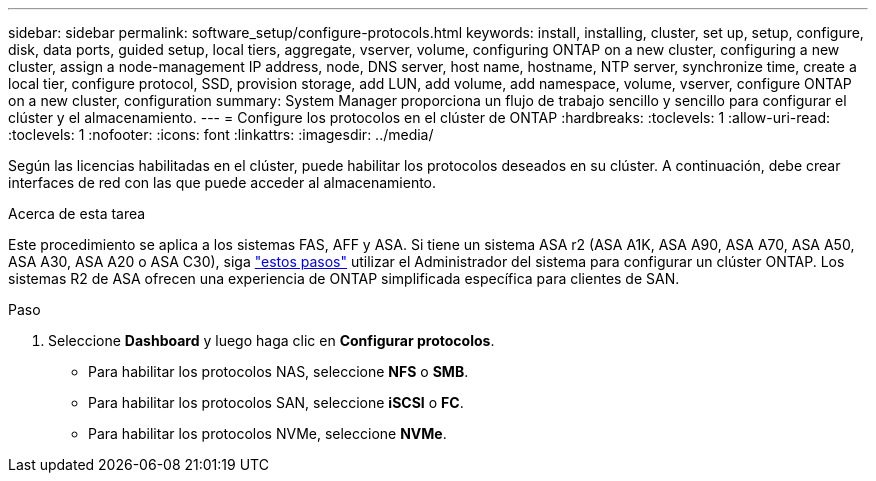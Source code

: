 ---
sidebar: sidebar 
permalink: software_setup/configure-protocols.html 
keywords: install, installing, cluster, set up, setup, configure, disk, data ports, guided setup, local tiers, aggregate, vserver, volume, configuring ONTAP on a new cluster, configuring a new cluster, assign a node-management IP address, node, DNS server, host name, hostname, NTP server, synchronize time, create a local tier, configure protocol, SSD, provision storage, add LUN, add volume, add namespace, volume, vserver, configure ONTAP on a new cluster, configuration 
summary: System Manager proporciona un flujo de trabajo sencillo y sencillo para configurar el clúster y el almacenamiento. 
---
= Configure los protocolos en el clúster de ONTAP
:hardbreaks:
:toclevels: 1
:allow-uri-read: 
:toclevels: 1
:nofooter: 
:icons: font
:linkattrs: 
:imagesdir: ../media/


[role="lead"]
Según las licencias habilitadas en el clúster, puede habilitar los protocolos deseados en su clúster. A continuación, debe crear interfaces de red con las que puede acceder al almacenamiento.

.Acerca de esta tarea
Este procedimiento se aplica a los sistemas FAS, AFF y ASA. Si tiene un sistema ASA r2 (ASA A1K, ASA A90, ASA A70, ASA A50, ASA A30, ASA A20 o ASA C30), siga link:https://docs.netapp.com/us-en/asa-r2/install-setup/initialize-ontap-cluster.html["estos pasos"^] utilizar el Administrador del sistema para configurar un clúster ONTAP. Los sistemas R2 de ASA ofrecen una experiencia de ONTAP simplificada específica para clientes de SAN.

.Paso
. Seleccione *Dashboard* y luego haga clic en *Configurar protocolos*.
+
** Para habilitar los protocolos NAS, seleccione *NFS* o *SMB*.
** Para habilitar los protocolos SAN, seleccione *iSCSI* o *FC*.
** Para habilitar los protocolos NVMe, seleccione *NVMe*.



